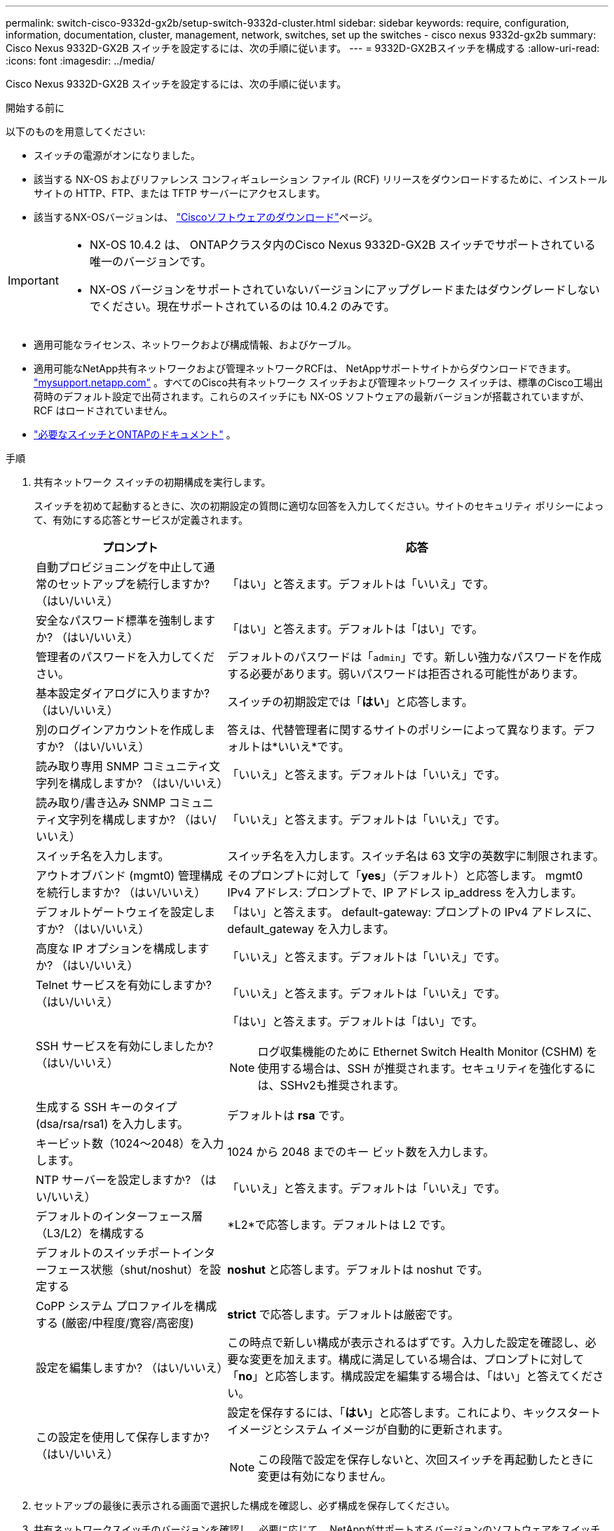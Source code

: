 ---
permalink: switch-cisco-9332d-gx2b/setup-switch-9332d-cluster.html 
sidebar: sidebar 
keywords: require, configuration, information, documentation, cluster, management, network, switches, set up the switches - cisco nexus 9332d-gx2b 
summary: Cisco Nexus 9332D-GX2B スイッチを設定するには、次の手順に従います。 
---
= 9332D-GX2Bスイッチを構成する
:allow-uri-read: 
:icons: font
:imagesdir: ../media/


[role="lead"]
Cisco Nexus 9332D-GX2B スイッチを設定するには、次の手順に従います。

.開始する前に
以下のものを用意してください:

* スイッチの電源がオンになりました。
* 該当する NX-OS およびリファレンス コンフィギュレーション ファイル (RCF) リリースをダウンロードするために、インストール サイトの HTTP、FTP、または TFTP サーバーにアクセスします。
* 該当するNX-OSバージョンは、 https://software.cisco.com/download/home["Ciscoソフトウェアのダウンロード"^]ページ。


[IMPORTANT]
====
* NX-OS 10.4.2 は、 ONTAPクラスタ内のCisco Nexus 9332D-GX2B スイッチでサポートされている唯一のバージョンです。
* NX-OS バージョンをサポートされていないバージョンにアップグレードまたはダウングレードしないでください。現在サポートされているのは 10.4.2 のみです。


====
* 適用可能なライセンス、ネットワークおよび構成情報、およびケーブル。
* 適用可能なNetApp共有ネットワークおよび管理ネットワークRCFは、 NetAppサポートサイトからダウンロードできます。 http://mysupport.netapp.com/["mysupport.netapp.com"^] 。すべてのCisco共有ネットワーク スイッチおよび管理ネットワーク スイッチは、標準のCisco工場出荷時のデフォルト設定で出荷されます。これらのスイッチにも NX-OS ソフトウェアの最新バージョンが搭載されていますが、RCF はロードされていません。
* link:required-documentation-9332d-cluster.html["必要なスイッチとONTAPのドキュメント"] 。


.手順
. 共有ネットワーク スイッチの初期構成を実行します。
+
スイッチを初めて起動するときに、次の初期設定の質問に適切な回答を入力してください。サイトのセキュリティ ポリシーによって、有効にする応答とサービスが定義されます。

+
[cols="1,2"]
|===
| プロンプト | 応答 


 a| 
自動プロビジョニングを中止して通常のセットアップを続行しますか?  （はい/いいえ）
 a| 
「はい」と答えます。デフォルトは「いいえ」です。



 a| 
安全なパスワード標準を強制しますか?  （はい/いいえ）
 a| 
「はい」と答えます。デフォルトは「はい」です。



 a| 
管理者のパスワードを入力してください。
 a| 
デフォルトのパスワードは「`admin`」です。新しい強力なパスワードを作成する必要があります。弱いパスワードは拒否される可能性があります。



 a| 
基本設定ダイアログに入りますか?  （はい/いいえ）
 a| 
スイッチの初期設定では「*はい*」と応答します。



 a| 
別のログインアカウントを作成しますか?  （はい/いいえ）
 a| 
答えは、代替管理者に関するサイトのポリシーによって異なります。デフォルトは*いいえ*です。



 a| 
読み取り専用 SNMP コミュニティ文字列を構成しますか?  （はい/いいえ）
 a| 
「いいえ」と答えます。デフォルトは「いいえ」です。



 a| 
読み取り/書き込み SNMP コミュニティ文字列を構成しますか?  （はい/いいえ）
 a| 
「いいえ」と答えます。デフォルトは「いいえ」です。



 a| 
スイッチ名を入力します。
 a| 
スイッチ名を入力します。スイッチ名は 63 文字の英数字に制限されます。



 a| 
アウトオブバンド (mgmt0) 管理構成を続行しますか?  （はい/いいえ）
 a| 
そのプロンプトに対して「*yes*」（デフォルト）と応答します。  mgmt0 IPv4 アドレス: プロンプトで、IP アドレス ip_address を入力します。



 a| 
デフォルトゲートウェイを設定しますか?  （はい/いいえ）
 a| 
「はい」と答えます。  default-gateway: プロンプトの IPv4 アドレスに、default_gateway を入力します。



 a| 
高度な IP オプションを構成しますか?  （はい/いいえ）
 a| 
「いいえ」と答えます。デフォルトは「いいえ」です。



 a| 
Telnet サービスを有効にしますか?  （はい/いいえ）
 a| 
「いいえ」と答えます。デフォルトは「いいえ」です。



 a| 
SSH サービスを有効にしましたか?  （はい/いいえ）
 a| 
「はい」と答えます。デフォルトは「はい」です。


NOTE: ログ収集機能のために Ethernet Switch Health Monitor (CSHM) を使用する場合は、SSH が推奨されます。セキュリティを強化するには、SSHv2も推奨されます。



 a| 
生成する SSH キーのタイプ (dsa/rsa/rsa1) を入力します。
 a| 
デフォルトは *rsa* です。



 a| 
キービット数（1024～2048）を入力します。
 a| 
1024 から 2048 までのキー ビット数を入力します。



 a| 
NTP サーバーを設定しますか?  （はい/いいえ）
 a| 
「いいえ」と答えます。デフォルトは「いいえ」です。



 a| 
デフォルトのインターフェース層（L3/L2）を構成する
 a| 
*L2*で応答します。デフォルトは L2 です。



 a| 
デフォルトのスイッチポートインターフェース状態（shut/noshut）を設定する
 a| 
*noshut* と応答します。デフォルトは noshut です。



 a| 
CoPP システム プロファイルを構成する (厳密/中程度/寛容/高密度)
 a| 
*strict* で応答します。デフォルトは厳密です。



 a| 
設定を編集しますか?  （はい/いいえ）
 a| 
この時点で新しい構成が表示されるはずです。入力した設定を確認し、必要な変更を加えます。構成に満足している場合は、プロンプトに対して「*no*」と応答します。構成設定を編集する場合は、「はい」と答えてください。



 a| 
この設定を使用して保存しますか?  （はい/いいえ）
 a| 
設定を保存するには、「*はい*」と応答します。これにより、キックスタート イメージとシステム イメージが自動的に更新されます。


NOTE: この段階で設定を保存しないと、次回スイッチを再起動したときに変更は有効になりません。

|===
. セットアップの最後に表示される画面で選択した構成を確認し、必ず構成を保存してください。
. 共有ネットワークスイッチのバージョンを確認し、必要に応じて、 NetAppがサポートするバージョンのソフトウェアをスイッチにダウンロードします。 https://software.cisco.com/download/home["Ciscoソフトウェアのダウンロード"^]ページ。


.次の手順
スイッチの設定が完了したら、link:install-nxos-overview-9332d-cluster.html["NX-OSソフトウェアとRCFのインストールの準備"] 。
